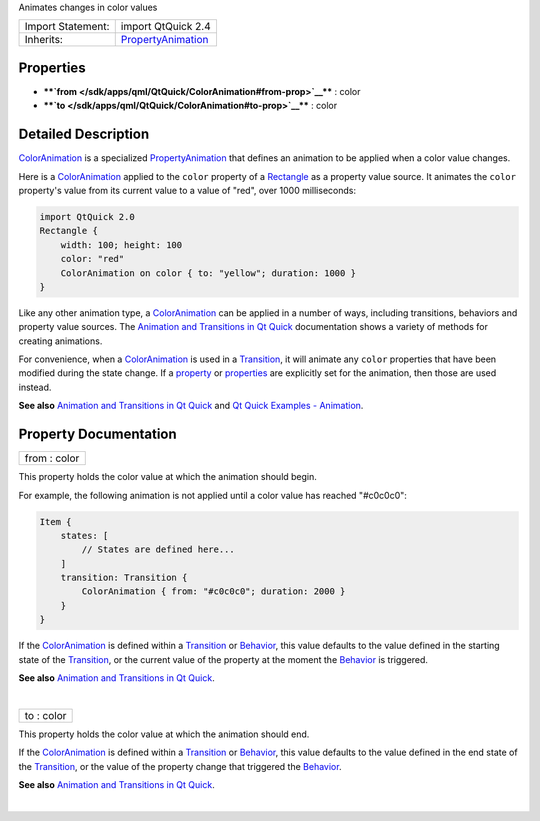 Animates changes in color values

+--------------------------------------+--------------------------------------+
| Import Statement:                    | import QtQuick 2.4                   |
+--------------------------------------+--------------------------------------+
| Inherits:                            | `PropertyAnimation </sdk/apps/qml/Qt |
|                                      | Quick/PropertyAnimation/>`__         |
+--------------------------------------+--------------------------------------+

Properties
----------

-  ****`from </sdk/apps/qml/QtQuick/ColorAnimation#from-prop>`__**** :
   color
-  ****`to </sdk/apps/qml/QtQuick/ColorAnimation#to-prop>`__**** : color

Detailed Description
--------------------

`ColorAnimation </sdk/apps/qml/QtQuick/animation#coloranimation>`__ is a
specialized
`PropertyAnimation </sdk/apps/qml/QtQuick/animation#propertyanimation>`__
that defines an animation to be applied when a color value changes.

Here is a
`ColorAnimation </sdk/apps/qml/QtQuick/animation#coloranimation>`__
applied to the ``color`` property of a
`Rectangle </sdk/apps/qml/QtQuick/Rectangle/>`__ as a property value
source. It animates the ``color`` property's value from its current
value to a value of "red", over 1000 milliseconds:

.. code:: qml

    import QtQuick 2.0
    Rectangle {
        width: 100; height: 100
        color: "red"
        ColorAnimation on color { to: "yellow"; duration: 1000 }
    }

Like any other animation type, a
`ColorAnimation </sdk/apps/qml/QtQuick/animation#coloranimation>`__ can
be applied in a number of ways, including transitions, behaviors and
property value sources. The `Animation and Transitions in Qt
Quick </sdk/apps/qml/QtQuick/qtquick-statesanimations-animations/>`__
documentation shows a variety of methods for creating animations.

For convenience, when a
`ColorAnimation </sdk/apps/qml/QtQuick/animation#coloranimation>`__ is
used in a
`Transition </sdk/apps/qml/QtQuick/qmlexampletoggleswitch#transition>`__,
it will animate any ``color`` properties that have been modified during
the state change. If a
`property </sdk/apps/qml/QtQuick/PropertyAnimation#property-prop>`__ or
`properties </sdk/apps/qml/QtQuick/PropertyAnimation#properties-prop>`__
are explicitly set for the animation, then those are used instead.

**See also** `Animation and Transitions in Qt
Quick </sdk/apps/qml/QtQuick/qtquick-statesanimations-animations/>`__
and `Qt Quick Examples -
Animation </sdk/apps/qml/QtQuick/animation/>`__.

Property Documentation
----------------------

+--------------------------------------------------------------------------+
|        \ from : color                                                    |
+--------------------------------------------------------------------------+

This property holds the color value at which the animation should begin.

For example, the following animation is not applied until a color value
has reached "#c0c0c0":

.. code:: qml

    Item {
        states: [
            // States are defined here...
        ]
        transition: Transition {
            ColorAnimation { from: "#c0c0c0"; duration: 2000 }
        }
    }

If the
`ColorAnimation </sdk/apps/qml/QtQuick/animation#coloranimation>`__ is
defined within a
`Transition </sdk/apps/qml/QtQuick/qmlexampletoggleswitch#transition>`__
or `Behavior </sdk/apps/qml/QtQuick/Behavior/>`__, this value defaults
to the value defined in the starting state of the
`Transition </sdk/apps/qml/QtQuick/qmlexampletoggleswitch#transition>`__,
or the current value of the property at the moment the
`Behavior </sdk/apps/qml/QtQuick/Behavior/>`__ is triggered.

**See also** `Animation and Transitions in Qt
Quick </sdk/apps/qml/QtQuick/qtquick-statesanimations-animations/>`__.

| 

+--------------------------------------------------------------------------+
|        \ to : color                                                      |
+--------------------------------------------------------------------------+

This property holds the color value at which the animation should end.

If the
`ColorAnimation </sdk/apps/qml/QtQuick/animation#coloranimation>`__ is
defined within a
`Transition </sdk/apps/qml/QtQuick/qmlexampletoggleswitch#transition>`__
or `Behavior </sdk/apps/qml/QtQuick/Behavior/>`__, this value defaults
to the value defined in the end state of the
`Transition </sdk/apps/qml/QtQuick/qmlexampletoggleswitch#transition>`__,
or the value of the property change that triggered the
`Behavior </sdk/apps/qml/QtQuick/Behavior/>`__.

**See also** `Animation and Transitions in Qt
Quick </sdk/apps/qml/QtQuick/qtquick-statesanimations-animations/>`__.

| 
